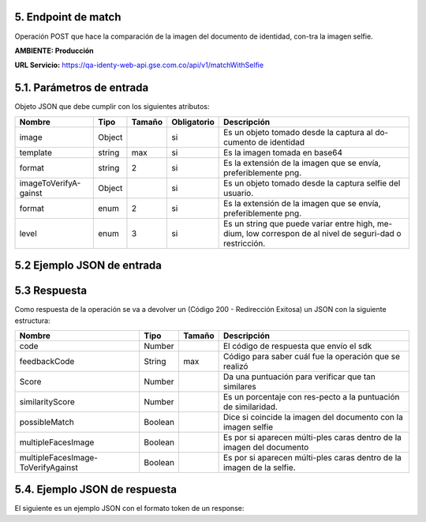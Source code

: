 
.. autosummary::
   :toctree: generated


.. _endpointMatch:
5.	Endpoint de match 
^^^^^^^^^^^^^^^^^^^^^^^^

Operación POST que hace la comparación de la imagen del documento de identidad, con-tra la imagen selfie.

**AMBIENTE: Producción**  

**URL Servicio:** https://qa-identy-web-api.gse.com.co/api/v1/matchWithSelfie

.. _parametrosDeEntrada3:
5.1. Parámetros de entrada
^^^^^^^^^^^^^^^^^^^^^^^^^^

Objeto JSON que debe cumplir con los siguientes atributos:

+----------------------+--------+--------+-------------+-----------------------------------------------------------------------------------------------------------+
| Nombre               | Tipo   | Tamaño | Obligatorio | Descripción                                                                                               |
+======================+========+========+=============+===========================================================================================================+
| image                | Object |        | si          | Es un objeto tomado desde la captura al do-cumento de identidad                                           |
+----------------------+--------+--------+-------------+-----------------------------------------------------------------------------------------------------------+
| template             | string |   max  | si          | Es la imagen tomada en base64                                                                             |
+----------------------+--------+--------+-------------+-----------------------------------------------------------------------------------------------------------+
| format               | string |    2   | si          | Es la extensión de la imagen que se envía, preferiblemente png.                                           |
+----------------------+--------+--------+-------------+-----------------------------------------------------------------------------------------------------------+
|imageToVerifyA-gainst | Object |        | si          | Es un objeto tomado desde la captura selfie del usuario.                                                  |
+----------------------+--------+--------+-------------+-----------------------------------------------------------------------------------------------------------+
| format               | enum   | 2      | si          | Es la extensión de la imagen que se envía, preferiblemente png.                                           |
+----------------------+--------+--------+-------------+-----------------------------------------------------------------------------------------------------------+
| level                | enum   | 3      | si          | Es un string que puede variar entre high, me-dium, low correspon de al nivel de seguri-dad o restricción. |
+----------------------+--------+--------+-------------+-----------------------------------------------------------------------------------------------------------+

.. _jsonEntrada3:
5.2     Ejemplo JSON de entrada
^^^^^^^^^^^^^^^^^^^^^^^^^^

.. raw:: html

   <iframe src="https://thinkdigitalco-my.sharepoint.com/personal/luna_herrera_gse_com_co/_layouts/15/embed.aspx?UniqueId=c4f65029-7976-45ef-ac75-9d1052137e12" width="640" height="360" frameborder="0" scrolling="no" allowfullscreen title="Captura5.PNG"></iframe>

   <iframe src="https://thinkdigitalco-my.sharepoint.com/personal/luna_herrera_gse_com_co/_layouts/15/embed.aspx?UniqueId=d43f9095-ccca-4e46-b870-74e9158de81d" width="640" height="360" frameborder="0" scrolling="no" allowfullscreen title="Captura5.1.PNG"></iframe>

   <iframe src="https://thinkdigitalco-my.sharepoint.com/personal/luna_herrera_gse_com_co/_layouts/15/embed.aspx?UniqueId=0b0df57e-1b9c-487b-ba58-469645ea0555" width="640" height="360" frameborder="0" scrolling="no" allowfullscreen title="Captura5.2.PNG"></iframe>

.. _respuestaUrl3:
5.3      Respuesta 
^^^^^^^^^^^^^^^^^^^^^^^^^^

Como respuesta de la operación se va a devolver un (Código 200 - Redirección Exitosa) un JSON con la siguiente estructura:

+-------------------+--------+---------+----------------------------------------------------------------------+
| Nombre            | Tipo   | Tamaño  | Descripción                                                          |
+===================+========+=========+======================================================================+
| code              | Number |         | El código de respuesta que envío el sdk                              |
+-------------------+--------+---------+----------------------------------------------------------------------+
| feedbackCode      | String |   max   | Código para saber cuál fue la operación que se realizó               |
+-------------------+--------+---------+----------------------------------------------------------------------+
| Score             | Number |         | Da una puntuación para verificar que tan similares                   |
+-------------------+--------+---------+----------------------------------------------------------------------+
|similarityScore    | Number |         | Es un porcentaje con res-pecto a la puntuación de similaridad.       |
+-------------------+--------+---------+----------------------------------------------------------------------+
| possibleMatch     | Boolean|         | Dice si coincide la imagen del documento con la imagen selfie        |
+-------------------+--------+---------+----------------------------------------------------------------------+
|multipleFacesImage | Boolean|         | Es por si aparecen múlti-ples caras dentro de la imagen del documento|
+-------------------+--------+---------+----------------------------------------------------------------------+
|multipleFacesImage-|Boolean |         |                Es por si aparecen múlti-ples caras                   |
|ToVerifyAgainst    |        |         |                dentro de la imagen de la selfie.                     |
+-------------------+--------+---------+----------------------------------------------------------------------+

.. _jsonRespuesta3:
5.4.      Ejemplo JSON de respuesta 
^^^^^^^^^^^^^^^^^^^^^^^^^^

El siguiente es un ejemplo JSON con el formato token de un response: 

.. raw:: html

   <iframe src="https://thinkdigitalco-my.sharepoint.com/personal/luna_herrera_gse_com_co/_layouts/15/embed.aspx?UniqueId=6a6c78ea-efe2-44dc-99a2-d36b8e98b646" width="640" height="360" frameborder="0" scrolling="no" allowfullscreen title="Captura5.3.PNG"></iframe>
